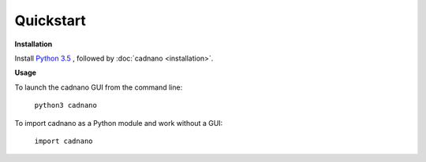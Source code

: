 .. cadnano quickstart

Quickstart
==========

**Installation**

Install `Python 3.5`_ , followed by :doc:`cadnano <installation>`.

.. _`Python 3.5`: https://www.python.org/downloads/

**Usage**

To launch the cadnano GUI from the command line:

    ``python3 cadnano``

To import cadnano as a Python module and work without a GUI:

    ``import cadnano``
